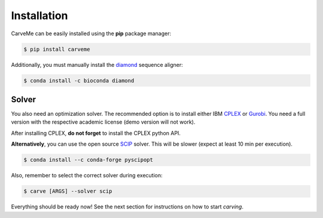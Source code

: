 .. highlight:: shell

============
Installation
============

CarveMe can be easily installed using the **pip** package manager:

.. code-block:: console

    $ pip install carveme

Additionally, you must manually install the diamond_ sequence aligner:

.. code-block:: console

    $ conda install -c bioconda diamond



Solver
------

You also need an optimization solver. The recommended option is to install either IBM CPLEX_ or Gurobi_.
You need a full version with the respective academic license (demo version will not work). 

After installing CPLEX, **do not forget** to install the CPLEX python API.

**Alternatively**, you can use the open source SCIP_ solver. This will be slower (expect at least 10 min per execution).

.. code-block:: console

    $ conda install --c conda-forge pyscipopt

Also, remember to select the correct solver during execution:

.. code-block:: console

    $ carve [ARGS] --solver scip

.. _diamond: https://github.com/bbuchfink/diamond
.. _SCIP: https://scipopt.org
.. _CPLEX: https://www.ibm.com/analytics/cplex-optimizer
.. _Gurobi: https://www.gurobi.com/downloads/gurobi-software
.. _documentation: https://www.ibm.com/support/knowledgecenter/SSSA5P_12.7.1/ilog.odms.cplex.help/CPLEX/GettingStarted/topics/set_up/Python_setup.html

Everything should be ready now! See the next section for instructions on how to start *carving*.
